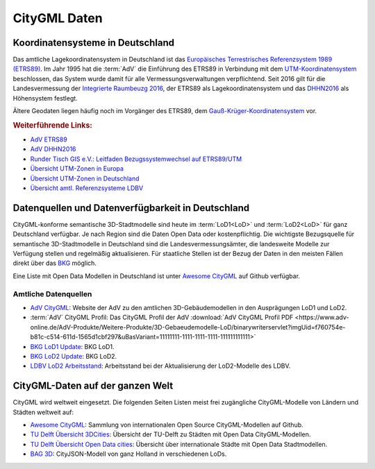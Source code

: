 .. index:: CityGML Daten

###############################################################################
CityGML Daten
###############################################################################

.. index:: Koordinatensysteme in Deutschland, CRS

*******************************************************************************
Koordinatensysteme in Deutschland
*******************************************************************************

Das amtliche Lagekoordinatensystem in Deutschland ist das `Europäisches Terrestrisches
Referenzsystem 1989 (ETRS89) <https://de.wikipedia.org/wiki/Europ%C3%A4isches_
Terrestrisches_Referenzsystem_1989>`_. Im Jahr 1995 hat die :term:`AdV` die
Einführung des ETRS89 in Verbindung mit dem `UTM-Koordinatensystem <https://de.
wikipedia.org/wiki/UTM-Koordinatensystem>`_ beschlossen, das System wurde damit
für alle Vermessungsverwaltungen verpflichtend.
Seit 2016 gilt für die Landesvermessung der `Integrierte Raumbeuzg 2016 <https://
de.wikipedia.org/wiki/Integrierter_Raumbezug_2016>`_, der ETRS89 als Lagekoordinatensystem
und das `DHHN2016 <https://de.wikipedia.org/wiki/Deutsches_Haupth%C3%B6hennetz#DHHN2016>`_
als Höhensystem festlegt.

Ältere Geodaten liegen häufig noch im Vorgänger des ETRS89, dem
`Gauß-Krüger-Koordinatensystem <https://de.wikipedia.org/wiki/Gau%C3%9F-Kr%C3%BCger-
Koordinatensystem>`_ vor.

.. rubric:: Weiterführende Links:

* `AdV ETRS89 <https://www.adv-online.de/icc/extdeu/broker.jsp?uMen=4e9707b7-
  f12f-9d01-3bbe-251ec0023010>`_

* `AdV DHHN2016 <https://www.adv-online.de/icc/extdeu/nav/35e/broker.jsp?uMen
  =35e603fa-0c7b-f551-b803-e76372e13d63&SP_fontsize=2>`_

* `Runder Tisch GIS e.V.: Leitfaden Bezugssystemwechsel auf ETRS89/UTM <https://
  rundertischgis.de/publikationen/leitfaeden.html#a_koordinatentrans>`_

* `Übersicht UTM-Zonen in Europa <https://de.wikipedia.org/wiki/UTM-Koordinatensystem#
  /media/Datei:LA2-Europe-UTM-zones.png>`_

* `Übersicht UTM-Zonen in Deutschland <https://www.ldbv.bayern.de/file/png/10317/o/UTM_Zonen.png>`_

* `Übersicht amtl. Referenzsysteme LDBV <https://www.ldbv.bayern.de/vermessung/
  satellitenpositionierung/raumbezug/grundlagen.html>`_

.. index:: CityGML Datenquellen, CityGML Datenverfügbarkeit,
  Datenverfügbarkeit,Datenquellen, CityGML Datensätze DE

*******************************************************************************
Datenquellen und Datenverfügbarkeit in Deutschland
*******************************************************************************

CityGML-konforme semantische 3D-Stadtmodelle sind heute im :term:`LoD1<LoD>` und
:term:`LoD2<LoD>` für ganz Deutschland verfügbar.
Je nach Region sind die Daten Open Data oder kostenpflichtig.
Die wichtigste Bezugsquelle für semantische 3D-Stadtmodelle in Deutschland sind
die Landesvermessungsämter, die landesweite Modelle zur Verfügung stellen und
regelmäßig aktualisieren. Für staatliche Stellen ist der Bezug der Daten in den
meisten Fällen direkt über das `BKG <https://www.bkg.bund.de/DE/Home/home.html>`_
möglich.

Eine Liste mit Open Data Modellen in Deutschland ist unter
`Awesome CityGML <https://github.com/OloOcki/awesome-citygml>`_ auf Github verfügbar.

.. index:: CityGML Datensätze amtlich

Amtliche Datenquellen
===============================================================================

* `AdV CityGML <https://www.adv-online.de/AdV-Produkte/Weitere-Produkte/
  3D-Gebaeudemodelle-LoD/>`_:
  Website der AdV zu den amtlichen 3D-Gebäudemodellen in den Ausprägungen LoD1 und LoD2.

* :term:`AdV` CityGML Profil:
  Das CityGML Profil der AdV :download:`AdV CityGML Profil PDF <https://www.adv-online.de/AdV-Produkte/Weitere-Produkte/3D-Gebaeudemodelle-LoD/binarywriterservlet?imgUid=f760754e-b81c-c514-611d-1565d1cbf297&uBasVariant=11111111-1111-1111-1111-111111111111>`

* `BKG LoD1 Update <https://www.bkg.bund.de/SharedDocs/Produktinformationen/BKG/DE/
  P-2021/210412_LoD1.html>`_: BKG LoD1.

* `BKG LoD2 Update <https://www.bkg.bund.de/SharedDocs/Produktinformationen
  /BKG/DE/P-2020/201204_LoD2.html>`_: BKG LoD2.

* `LDBV LoD2 Arbeitsstand <http://www.geodaten.bayern.de/download/uebersicht_LOD/
  LoD2_InternetUebersicht.pdf>`_: Arbeitsstand bei der Aktualisierung der
  LoD2-Modelle des LDBV.

.. index:: CityGML Datensätze international

*******************************************************************************
CityGML-Daten auf der ganzen Welt
*******************************************************************************

CityGML wird weltweit eingesetzt. Die folgenden Seiten Listen meist frei zugängliche
CityGML-Modelle von Ländern und Städten weltweit auf:

* |awesome_cg| `Awesome CityGML <https://github.com/OloOcki/awesome-citygml>`_:
  Sammlung von internationalen Open Source CityGML-Modellen auf Github.
* `TU Delft Übersicht 3DCities <https://nervous-ptolemy-d29bcd.netlify.app/3dcities/>`_:
  Übersicht der TU-Delft zu Städten mit Open Data CityGML-Modellen.
* `TU Delft Übersicht Open Data cities <https://3d.bk.tudelft.nl/opendata/opencities/>`_:
  Übersicht über internationale Städte mit Open Data Stadtmodellen.
* `BAG 3D <https://3dbag.nl>`_: CityJSON-Modell von ganz Holland in verschiedenen LoDs.


.. |awesome_cg| image:: ../img/awesome_citygml_icon.png
  :width: 100 px
  :target: https://github.com/OloOcki/awesome-citygml